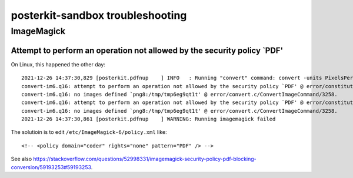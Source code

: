#################################
posterkit-sandbox troubleshooting
#################################


***********
ImageMagick
***********

Attempt to perform an operation not allowed by the security policy `PDF'
========================================================================

On Linux, this happened the other day::

    2021-12-26 14:37:30,829 [posterkit.pdfnup    ] INFO   : Running "convert" command: convert -units PixelsPerInch '/tmp/tmpk45vjcpb.pdf' -density 300 -filter Lanczos -resize 2560x 'png8:/tmp/tmp6eg9qt1t'
    convert-im6.q16: attempt to perform an operation not allowed by the security policy `PDF' @ error/constitute.c/IsCoderAuthorized/408.
    convert-im6.q16: no images defined `png8:/tmp/tmp6eg9qt1t' @ error/convert.c/ConvertImageCommand/3258.
    convert-im6.q16: attempt to perform an operation not allowed by the security policy `PDF' @ error/constitute.c/IsCoderAuthorized/408.
    convert-im6.q16: no images defined `png8:/tmp/tmp6eg9qt1t' @ error/convert.c/ConvertImageCommand/3258.
    2021-12-26 14:37:30,861 [posterkit.pdfnup    ] WARNING: Running imagemagick failed

The solutioin is to edit ``/etc/ImageMagick-6/policy.xml`` like::

    <!-- <policy domain="coder" rights="none" pattern="PDF" /> -->

See also https://stackoverflow.com/questions/52998331/imagemagick-security-policy-pdf-blocking-conversion/59193253#59193253.
